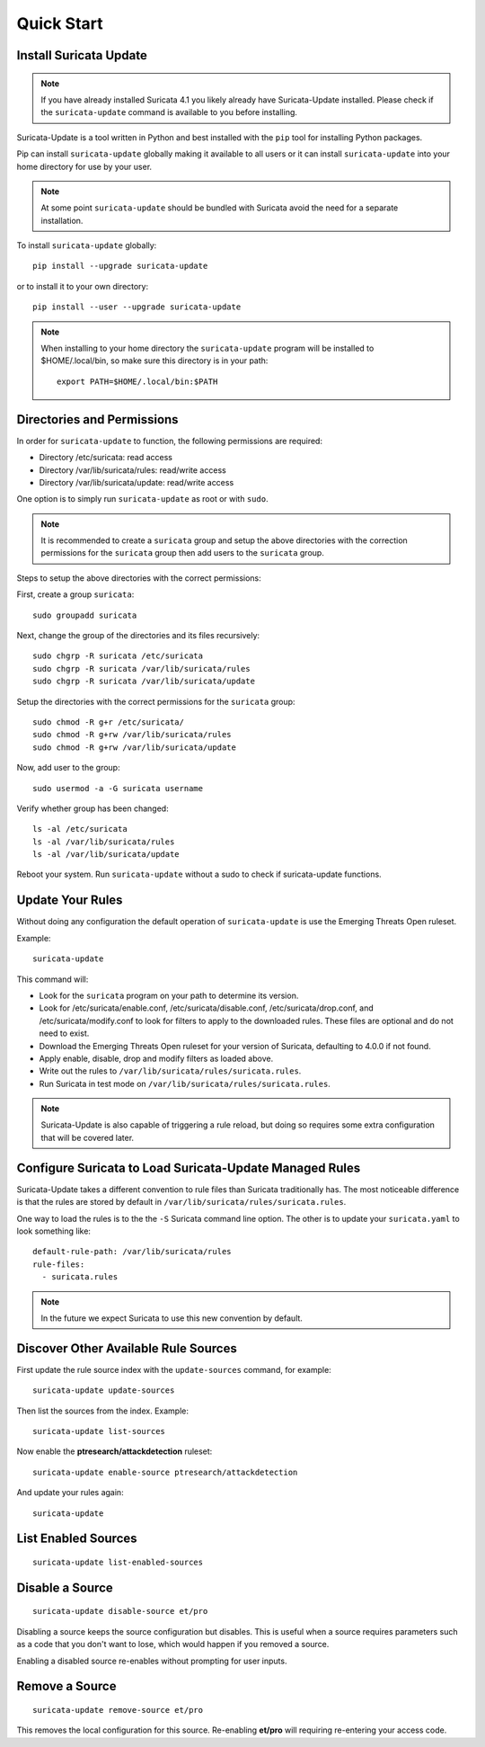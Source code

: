 Quick Start
###########

Install Suricata Update
=======================

.. note:: If you have already installed Suricata 4.1 you likely
          already have Suricata-Update installed. Please check if the
          ``suricata-update`` command is available to you before
          installing.

Suricata-Update is a tool written in Python and best installed with
the ``pip`` tool for installing Python packages.

Pip can install ``suricata-update`` globally making it available to
all users or it can install ``suricata-update`` into your home
directory for use by your user.

.. note:: At some point ``suricata-update`` should be bundled with
          Suricata avoid the need for a separate installation.

To install ``suricata-update`` globally::

    pip install --upgrade suricata-update

or to install it to your own directory::

    pip install --user --upgrade suricata-update

.. note:: When installing to your home directory the
          ``suricata-update`` program will be installed to
          $HOME/.local/bin, so make sure this directory is in your
          path::

	    export PATH=$HOME/.local/bin:$PATH

Directories and Permissions
===========================

In order for ``suricata-update`` to function, the following
permissions are required:

* Directory /etc/suricata: read access
* Directory /var/lib/suricata/rules: read/write access
* Directory /var/lib/suricata/update: read/write access

One option is to simply run ``suricata-update`` as root or with
``sudo``.

.. note:: It is recommended to create a ``suricata`` group and setup
          the above directories with the correction permissions for
          the ``suricata`` group then add users to the ``suricata``
          group.

Steps to setup the above directories with the correct permissions:

First, create a group ``suricata``::

    sudo groupadd suricata

Next, change the group of the directories and its files recursively::

    sudo chgrp -R suricata /etc/suricata
    sudo chgrp -R suricata /var/lib/suricata/rules
    sudo chgrp -R suricata /var/lib/suricata/update

Setup the directories with the correct permissions for the ``suricata``
group::

    sudo chmod -R g+r /etc/suricata/
    sudo chmod -R g+rw /var/lib/suricata/rules
    sudo chmod -R g+rw /var/lib/suricata/update

Now, add user to the group::

    sudo usermod -a -G suricata username

Verify whether group has been changed::

    ls -al /etc/suricata
    ls -al /var/lib/suricata/rules
    ls -al /var/lib/suricata/update

Reboot your system. Run ``suricata-update`` without a sudo to check
if suricata-update functions.

Update Your Rules
=================

Without doing any configuration the default operation of
``suricata-update`` is use the Emerging Threats Open ruleset.

Example::

  suricata-update

This command will:

* Look for the ``suricata`` program on your path to determine its
  version.

* Look for /etc/suricata/enable.conf, /etc/suricata/disable.conf,
  /etc/suricata/drop.conf, and /etc/suricata/modify.conf to look for
  filters to apply to the downloaded rules. These files are optional
  and do not need to exist.

* Download the Emerging Threats Open ruleset for your version of
  Suricata, defaulting to 4.0.0 if not found.

* Apply enable, disable, drop and modify filters as loaded above.

* Write out the rules to ``/var/lib/suricata/rules/suricata.rules``.

* Run Suricata in test mode on
  ``/var/lib/suricata/rules/suricata.rules``.

.. note:: Suricata-Update is also capable of triggering a rule reload,
          but doing so requires some extra configuration that will be
          covered later.

Configure Suricata to Load Suricata-Update Managed Rules
========================================================

Suricata-Update takes a different convention to rule files than
Suricata traditionally has. The most noticeable difference is that the
rules are stored by default in
``/var/lib/suricata/rules/suricata.rules``.

One way to load the rules is to the the ``-S`` Suricata command line
option. The other is to update your ``suricata.yaml`` to look
something like::

  default-rule-path: /var/lib/suricata/rules
  rule-files:
    - suricata.rules

.. note:: In the future we expect Suricata to use this new convention
          by default.

Discover Other Available Rule Sources
=====================================

First update the rule source index with the ``update-sources`` command,
for example::

  suricata-update update-sources

Then list the sources from the index. Example::

  suricata-update list-sources

Now enable the **ptresearch/attackdetection** ruleset::

  suricata-update enable-source ptresearch/attackdetection

And update your rules again::

  suricata-update

List Enabled Sources
====================

::

   suricata-update list-enabled-sources

Disable a Source
================

::

   suricata-update disable-source et/pro

Disabling a source keeps the source configuration but disables. This
is useful when a source requires parameters such as a code that you
don't want to lose, which would happen if you removed a source.

Enabling a disabled source re-enables without prompting for user
inputs.

Remove a Source
===============

::

   suricata-update remove-source et/pro

This removes the local configuration for this source. Re-enabling
**et/pro** will requiring re-entering your access code.

